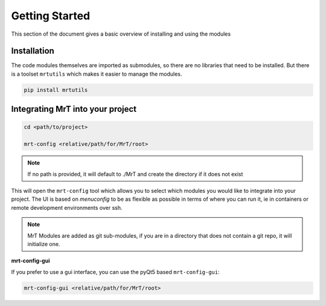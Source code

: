 Getting Started 
===============

This section of the document gives a basic overview of installing and using the modules

Installation
------------
The code modules themselves are imported as submodules, so there are no libraries that need to be installed. But there is a toolset ``mrtutils`` which makes it easier to manage the modules. 

.. code-block:: bash

   pip install mrtutils


Integrating MrT into your project
---------------------------------


.. code-block:: bash

   cd <path/to/project>

   mrt-config <relative/path/for/MrT/root>

.. note:: If no path is provided, it will default to ./MrT and create the directory if it does not exist

This will open the ``mrt-config`` tool which allows you to select which modules you would like to integrate into your project. The UI is based on `menuconfig` to be as flexible as possible in terms of where you can run it, ie in containers or remote development environments over ssh. 

.. image:: ../images/mrt-config.png

.. note:: MrT Modules are added as git sub-modules, if you are in a directory that does not contain a git repo, it will initialize one.

**mrt-config-gui**

If you prefer to use a gui interface, you can use the pyQt5 based ``mrt-config-gui``:

.. code-block:: bash 

    mrt-config-gui <relative/path/for/MrT/root>

.. image:: ../images/mrt-config-gui.png
